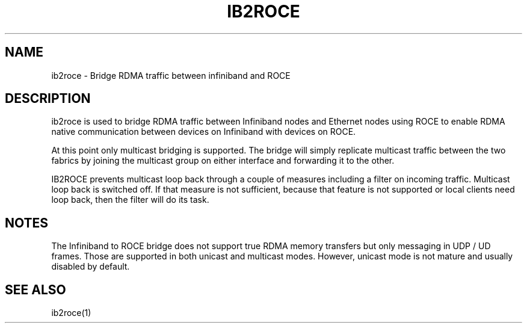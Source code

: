 .\" Licensed under the OpenIB.org BSD license (FreeBSD Variant) - See COPYING.md
.TH "IB2ROCE" 7 "2022-10-28" "IBACM" "IB2ROCE User Guide" IB2ROCE
.SH NAME
ib2roce \- Bridge RDMA traffic between infiniband and ROCE
.SH "DESCRIPTION"
ib2roce is used to bridge RDMA traffic between Infiniband nodes and Ethernet nodes using ROCE to
enable RDMA native communication between devices on Infiniband with devices on ROCE.

At this point only multicast bridging is supported. The bridge will simply
replicate multicast traffic between the two fabrics by joining the multicast
group on either interface and forwarding it to the other.

IB2ROCE prevents multicast loop back through a couple of measures including
a filter on incoming traffic. Multicast loop back is switched off. If that
measure is not sufficient, because that feature is not supported or
local clients need loop back, then
the filter will do its task.
.SH "NOTES"
The Infiniband to ROCE bridge does not support true RDMA memory transfers
but only messaging in UDP / UD frames. Those are supported in both
unicast and multicast modes. However, unicast mode is not mature and usually
disabled by default.
.SH "SEE ALSO"
ib2roce(1)
